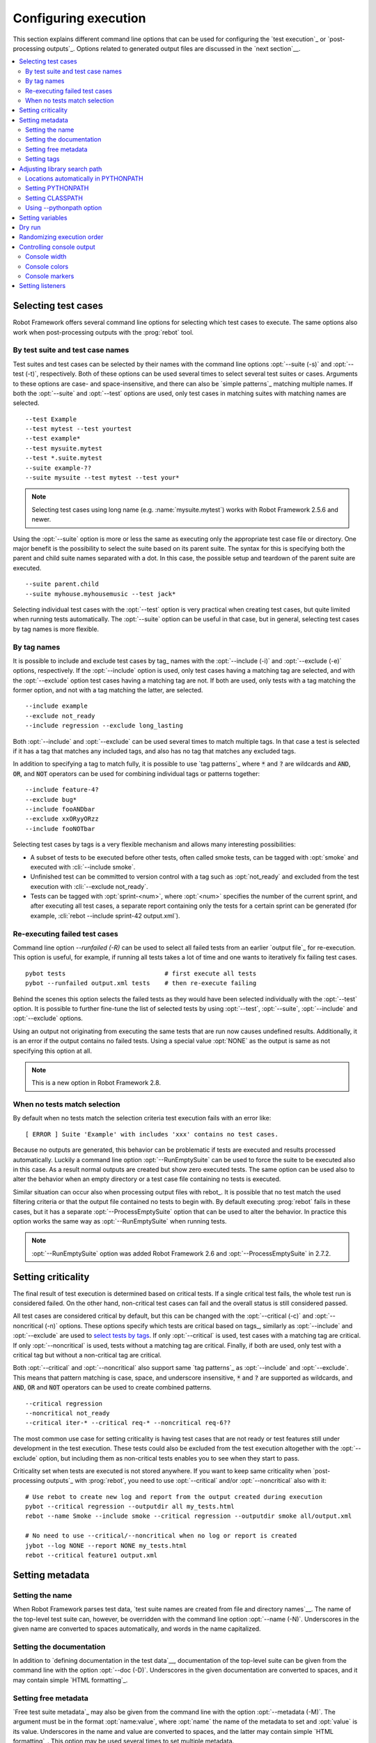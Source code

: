 Configuring execution
---------------------

This section explains different command line options that can be used
for configuring the `test execution`_ or `post-processing
outputs`_. Options related to generated output files are discussed in
the `next section`__.

__ `Created outputs`_

.. contents::
   :depth: 2
   :local:

Selecting test cases
~~~~~~~~~~~~~~~~~~~~

Robot Framework offers several command line options for selecting
which test cases to execute. The same options also work when
post-processing outputs with the :prog:`rebot` tool.

By test suite and test case names
'''''''''''''''''''''''''''''''''

Test suites and test cases can be selected by their names with the command
line options :opt:`--suite (-s)` and :opt:`--test (-t)`,
respectively.  Both of these options can be used several times to
select several test suites or cases. Arguments to these options are
case- and space-insensitive, and there can also be `simple
patterns`_ matching multiple names.  If both the :opt:`--suite` and
:opt:`--test` options are used, only test cases in matching suites
with matching names are selected.

::

  --test Example
  --test mytest --test yourtest
  --test example*
  --test mysuite.mytest
  --test *.suite.mytest
  --suite example-??
  --suite mysuite --test mytest --test your*

.. note:: Selecting test cases using long name (e.g. :name:`mysuite.mytest`)
          works with Robot Framework 2.5.6 and newer.

Using the :opt:`--suite` option is more or less the same as executing only
the appropriate test case file or directory. One major benefit is the
possibility to select the suite based on its parent suite. The syntax
for this is specifying both the parent and child suite names separated
with a dot. In this case, the possible setup and teardown of the parent
suite are executed.

::

  --suite parent.child
  --suite myhouse.myhousemusic --test jack*

Selecting individual test cases with the :opt:`--test` option is very
practical when creating test cases, but quite limited when running tests
automatically. The :opt:`--suite` option can be useful in that
case, but in general, selecting test cases by tag names is more
flexible.

By tag names
''''''''''''

It is possible to include and exclude test cases by tag_ names with the
:opt:`--include (-i)` and :opt:`--exclude (-e)` options, respectively.
If the :opt:`--include` option is used, only test cases having a matching
tag are selected, and with the :opt:`--exclude` option test cases having a
matching tag are not. If both are used, only tests with a tag
matching the former option, and not with a tag matching the latter,
are selected.

::

   --include example
   --exclude not_ready
   --include regression --exclude long_lasting

Both :opt:`--include` and :opt:`--exclude` can be used several
times to match multiple tags. In that case a test is selected
if it has a tag that matches any included tags, and also has no tag
that matches any excluded tags.

In addition to specifying a tag to match fully, it is possible to use
`tag patterns`_ where :code:`*` and :code:`?` are wildcards and
:code:`AND`, :code:`OR`, and :code:`NOT` operators can be used for
combining individual tags or patterns together::

   --include feature-4?
   --exclude bug*
   --include fooANDbar
   --exclude xxORyyORzz
   --include fooNOTbar

Selecting test cases by tags is a very flexible mechanism and allows
many interesting possibilities:

- A subset of tests to be executed before other tests, often called smoke
  tests, can be tagged with :opt:`smoke` and executed with :cli:`--include smoke`.

- Unfinished test can be committed to version control with a tag such as
  :opt:`not_ready` and excluded from the test execution with
  :cli:`--exclude not_ready`.

- Tests can be tagged with :opt:`sprint-<num>`, where
  :opt:`<num>` specifies the number of the current sprint, and
  after executing all test cases, a separate report containing only
  the tests for a certain sprint can be generated (for example, :cli:`rebot
  --include sprint-42 output.xml`).

Re-executing failed test cases
''''''''''''''''''''''''''''''

Command line option `--runfailed (-R)` can be used to select all failed tests
from an earlier `output file`_ for re-execution. This option is useful, for
example, if running all tests takes a lot of time and one wants to
iteratively fix failing test cases.

::

  pybot tests                           # first execute all tests
  pybot --runfailed output.xml tests    # then re-execute failing

Behind the scenes this option selects the failed tests as they would have been
selected individually with the :opt:`--test` option. It is possible to further
fine-tune the list of selected tests by using :opt:`--test`, :opt:`--suite`,
:opt:`--include` and :opt:`--exclude` options.

Using an output not originating from executing the same tests that are run
now causes undefined results. Additionally, it is an error if the output
contains no failed tests. Using a special value :opt:`NONE` as the output
is same as not specifying this option at all.

.. note:: This is a new option in Robot Framework 2.8.

When no tests match selection
'''''''''''''''''''''''''''''

By default when no tests match the selection criteria test execution fails
with an error like::

    [ ERROR ] Suite 'Example' with includes 'xxx' contains no test cases.

Because no outputs are generated, this behavior can be problematic if tests
are executed and results processed automatically. Luckily a command line
option :opt:`--RunEmptySuite` can be used to force the suite to be executed
also in this case. As a result normal outputs are created but show zero
executed tests. The same option can be used also to alter the behavior when
an empty directory or a test case file containing no tests is executed.

Similar situation can occur also when processing output files with rebot_.
It is possible that no test match the used filtering criteria or that
the output file contained no tests to begin with. By default executing
:prog:`rebot` fails in these cases, but it has a separate
:opt:`--ProcessEmptySuite` option that can be used to alter the behavior.
In practice this option works the same way as :opt:`--RunEmptySuite` when
running tests.

.. note:: :opt:`--RunEmptySuite` option was added Robot Framework 2.6
          and :opt:`--ProcessEmptySuite` in 2.7.2.

Setting criticality
~~~~~~~~~~~~~~~~~~~

The final result of test execution is determined based on
critical tests. If a single critical test fails, the whole test run is
considered failed. On the other hand, non-critical test cases can
fail and the overall status is still considered passed.

All test cases are considered critical by default, but this can be changed
with the :opt:`--critical (-c)` and :opt:`--noncritical (-n)`
options. These options specify which tests are critical
based on tags_, similarly as :opt:`--include` and
:opt:`--exclude` are used to `select tests by tags`__.
If only :opt:`--critical` is used, test cases with a
matching tag are critical. If only :opt:`--noncritical` is used,
tests without a matching tag are critical. Finally, if both are
used, only test with a critical tag but without a non-critical tag are
critical.

Both :opt:`--critical` and :opt:`--noncritical` also support same `tag
patterns`_ as :opt:`--include` and :opt:`--exclude`. This means that pattern
matching is case, space, and underscore insensitive, :code:`*` and :code:`?`
are supported as wildcards, and :code:`AND`, :code:`OR` and :code:`NOT`
operators can be used to create combined patterns.

::

  --critical regression
  --noncritical not_ready
  --critical iter-* --critical req-* --noncritical req-6??

The most common use case for setting criticality is having test cases
that are not ready or test features still under development in the
test execution. These tests could also be excluded from the
test execution altogether with the :opt:`--exclude` option, but
including them as non-critical tests enables you to see when
they start to pass.

Criticality set when tests are
executed is not stored anywhere. If you want to keep same criticality
when `post-processing outputs`_ with :prog:`rebot`, you need to
use :opt:`--critical` and/or :opt:`--noncritical` also with it::

  # Use rebot to create new log and report from the output created during execution
  pybot --critical regression --outputdir all my_tests.html
  rebot --name Smoke --include smoke --critical regression --outputdir smoke all/output.xml

  # No need to use --critical/--noncritical when no log or report is created
  jybot --log NONE --report NONE my_tests.html
  rebot --critical feature1 output.xml

__ `By tag names`_

Setting metadata
~~~~~~~~~~~~~~~~

Setting the name
''''''''''''''''

When Robot Framework parses test data, `test suite names are created
from file and directory names`__. The name of the top-level test suite
can, however, be overridden with the command line option
:opt:`--name (-N)`. Underscores in the given name are converted to
spaces automatically, and words in the name capitalized.

__ `Test suite name and documentation`_


Setting the documentation
'''''''''''''''''''''''''

In addition to `defining documentation in the test data`__, documentation
of the top-level suite can be given from the command line with the
option :opt:`--doc (-D)`. Underscores in the given documentation
are converted to spaces, and it may contain simple `HTML formatting`_.

__ `Test suite name and documentation`_

Setting free metadata
'''''''''''''''''''''

`Free test suite metadata`_ may also be given from the command line with the
option :opt:`--metadata (-M)`. The argument must be in the format
:opt:`name:value`, where :opt:`name` the name of the metadata to set and
:opt:`value` is its value. Underscores in the name and value are converted to
spaces, and the latter may contain simple `HTML formatting`_. This option may
be used several times to set multiple metadata.

Setting tags
''''''''''''

The command line option :opt:`--settag (-G)` can be used to set
the given tag to all executed test cases. This option may be used
several times to set multiple tags.

Adjusting library search path
~~~~~~~~~~~~~~~~~~~~~~~~~~~~~

When a `test library is taken into use`__, Robot Framework uses the Python
or Jython interpreter to import a module implementing the library from
the system. The location where these modules are searched from is called
PYTHONPATH, and when running tests on Jython or using the jar distribution,
also Java CLASSPATH is used.

Adjusting the library search path so that libraries are found is
a requirement for successful test execution. In addition to
find test libraries, the search path is also used to find `listeners
set on the command line`__. There are various ways to alter
PYTHONPATH and CLASSPATH, but regardless of the selected approach, it is
recommended to use a `custom start-up script`__.

__ `Taking test libraries into use`_
__ `Setting listeners`_
__ `Creating start-up scripts`_

Locations automatically in PYTHONPATH
'''''''''''''''''''''''''''''''''''''

Python and Jython installations put their own library directories into
PYTHONPATH automatically. This means that test libraries `packaged
using Python's own packaging system`__ are automatically installed
into a location that is in the library search path. Robot Framework
also puts the directory containing its `standard libraries`_ and the
directory where tests are executed from into PYTHONPATH.

__ `Packaging libraries`_

Setting PYTHONPATH
''''''''''''''''''

There are several ways to alter PYTHONPATH in the system, but the most
common one is setting an environment variable with the same name
before the test execution. Jython actually does not use PYTHONPATH
environment variable normally, but Robot Framework ensures that
locations listed in it are added into the library search path
regardless of the interpreter.

Setting CLASSPATH
'''''''''''''''''

CLASSPATH is used with Jython or when using the standalone jar.

When using Jython the most common way to alter CLASSPATH is setting an
environment variable similarly as with PYTHONPATH. Note that instead of
CLASSPATH, it is always possible to use PYTHONPATH with Jython, even with
libraries and listeners implemented with Java.

When using the standalone jar distribution, the CLASSPATH has to be set a
bit differently, due to the fact that `java -jar` command does not read
the CLASSPATH environment variable. In this case, there are two different
ways to configure CLASSPATH, which are shown in the examples below::

  java -cp lib/testlibrary.jar:lib/app.jar:robotframework-2.7.1.jar org.robotframework.RobotFramework example.txt
  java -Xbootclasspath/a:lib/testlibrary.jar:lib/app.jar -jar robotframework-2.7.1.jar example.txt

Using --pythonpath option
'''''''''''''''''''''''''

Robot Framework also has a separate command line option
:opt:`--pythonpath (-P)` for adding directories or archives into
PYTHONPATH. Multiple paths can be given by separating them with a
colon (:) or using this option several times. The given path can also be
a glob pattern matching multiple paths, but then it normally must be
escaped__.

__ `Escaping complicated characters`_

Examples::

   --pythonpath libs/
   --pythonpath /opt/testlibs:mylibs.zip:yourlibs
   --pythonpath mylib.jar --pythonpath lib/STAR.jar --escape star:STAR

Setting variables
~~~~~~~~~~~~~~~~~

Variables_ can be set from the command line either individually__
using the :opt:`--variable (-v)` option or through `variable files`_
with the :opt:`--variablefile (-V)` option. Variables and variable
files are explained in separate chapters, but the following examples
illustrate how to use these options::

  --variable name:value
  --variable OS:Linux --variable IP:10.0.0.42
  --variablefile path/to/variables.py
  --variablefile myvars.py:possible:arguments:here
  --variable ENVIRONMENT:Windows --variablefile c:\resources\windows.py

__ `Setting variables in command line`_

Dry run
~~~~~~~

Robot Framework supports so called *dry run* mode where the tests are
run normally otherwise, but the keywords coming from the test libraries
are not executed at all. The dry run mode can be used to validate the
test data; if the dry run passes, the data should be syntactically
correct. This mode is triggered using option :opt:`--dryrun`.

The dry run execution may fail for following reasons:

  * Using keywords that are not found.
  * Using keywords with wrong number of arguments.
  * Using user keywords that have invalid syntax.

In addition to these failures, normal `execution errors`__ are shown,
for example, when test library or resource file imports cannot be
resolved.

.. note:: The dry run mode does not validate variables. This
          limitation may be lifted in the future releases.

.. note:: Prior to Robot Framework 2.8, the dry run mode was activate using
          option :opt:`--runmode dryrun`. Option :opt:`--runmode` was
          deprecated in 2.8 and will be removed in the future.

__ `Errors and warnings during execution`_

Randomizing execution order
~~~~~~~~~~~~~~~~~~~~~~~~~~~

The test execution order can be randomized using option
:opt:`--randomize <what>`, where :opt:`<what>` is one of the following:

:opt:`tests`
    Test cases inside each test suite are executed in random order.

:opt:`suites`
    All test suites are executed in a random order, but test cases inside
    suites are run in the order they are defined.

:opt:`all`
    Both test cases and test suites are executed in a random order.

:opt:`none`
    Neither execution order of test nor suites is randomized.
    This value can be used to override the earlier value set with
    :opt:`--randomize`.

Example::

    pybot --randomize tests my_test.txt


.. note:: Prior to Robot Framework 2.8, randomization is triggered using option
          :opt:`--runmode <mode>`, where <mode> is either :opt:`Random:Test`,
          :opt:`Random:Suite` or :opt:`Random:All`. These values work the
          same way as matching values for :opt:`--randomize`.

          Option :opt:`--runmode` is deprecated in 2.8 and will be removed
          in the future.

Controlling console output
~~~~~~~~~~~~~~~~~~~~~~~~~~

Console width
'''''''''''''

The width of the test execution output in the console can be set using
the option :opt:`--monitorwidth (-W)`. The default width is 78 characters.

.. tip:: On many UNIX-like machines you can use handy :var:`$COLUMNS`
         variable like :cli:`--monitorwidth $COLUMNS`.

Console colors
''''''''''''''

The :opt:`--monitorcolors (-C)` option is used to control whether
colors should be used in the console output. Colors are implemented
using `ANSI colors`__ except on Windows where, by default, Windows
APIs are used instead. Accessing these APIs from Jython is not possible,
and as a result colors do not work with Jython on Windows.

This option supports the following case-insensitive values:

:opt:`auto`
    Colors are enabled when outputs are written into the console, but not
    when they are redirected into a file or elsewhere. This is the default.

:opt:`on`
    Colors are used also when outputs are redirected. Does not work on Windows.

:opt:`ansi`
    Same as :opt:`on` but uses ANSI colors also on Windows. Useful, for example,
    when redirecting output to a program that understands ANSI colors.
    New in Robot Framework 2.7.5.

:opt:`off`
    Colors are disabled.

:opt:`force`
    Backwards compatibility with Robot Framework 2.5.5 and older.
    Should not be used.

.. note:: Support for colors on Windows and the :opt:`auto` mode were
          added in Robot Framework 2.5.6.

__ http://en.wikipedia.org/wiki/ANSI_escape_code

Console markers
'''''''''''''''

Starting from Robot Framework 2.7, special markers :cli:`.` (success) and
:cli:`F` (failure) are shown on the console when top level keywords in
test cases end. The markers allow following the test execution in high level,
and they are erased when test cases end.

Starting from Robot Framework 2.7.4, it is possible to configure when markers
are used with :opt:`--monitormarkers (-K)` option. It supports the following
case-insensitive values:

:opt:`auto`
    Markers are enabled when the standard output is written into the console,
    but not when it is redirected into a file or elsewhere. This is the default.

:opt:`on`
    Markers are always used.

:opt:`off`
    Markers are disabled.

Setting listeners
~~~~~~~~~~~~~~~~~

So-called listeners_ can be used for monitoring the test
execution. They are taken into use with the command line option
:opt:`--listener`, and the specified listeners must be in the `module
search path`_ similarly as test libraries.
